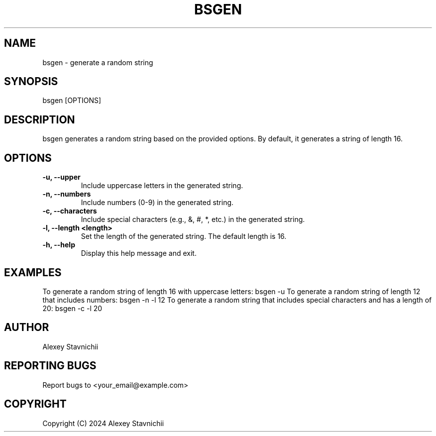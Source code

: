 .\" Man page for bsgen
.TH BSGEN 1 "October 2024" "1.0" "Random Bullshit Generator"
.SH NAME
bsgen \- generate a random string
.SH SYNOPSIS
.BS
.BS
bsgen [OPTIONS]
.BS
.SH DESCRIPTION
.BS
.BS
bsgen generates a random string based on the provided options. By default, it generates a string of length 16.
.BS
.SH OPTIONS
.BS
.TP
.B -u, --upper
Include uppercase letters in the generated string.
.TP
.B -n, --numbers
Include numbers (0-9) in the generated string.
.TP
.B -c, --characters
Include special characters (e.g., &, #, *, etc.) in the generated string.
.TP
.B -l, --length <length>
Set the length of the generated string. The default length is 16.
.TP
.B -h, --help
Display this help message and exit.
.BS
.SH EXAMPLES
.BS
.BS
To generate a random string of length 16 with uppercase letters:
.BS
.BS
bsgen -u
.BS
.BS
To generate a random string of length 12 that includes numbers:
.BS
.BS
bsgen -n -l 12
.BS
.BS
To generate a random string that includes special characters and has a length of 20:
.BS
.BS
bsgen -c -l 20
.BS
.BS
.SH AUTHOR
.BS 
Alexey Stavnichii
.BS
.SH REPORTING BUGS
.BS
Report bugs to <your_email@example.com>
.BS
.SH COPYRIGHT
.BS
Copyright (C) 2024 Alexey Stavnichii
.BS

